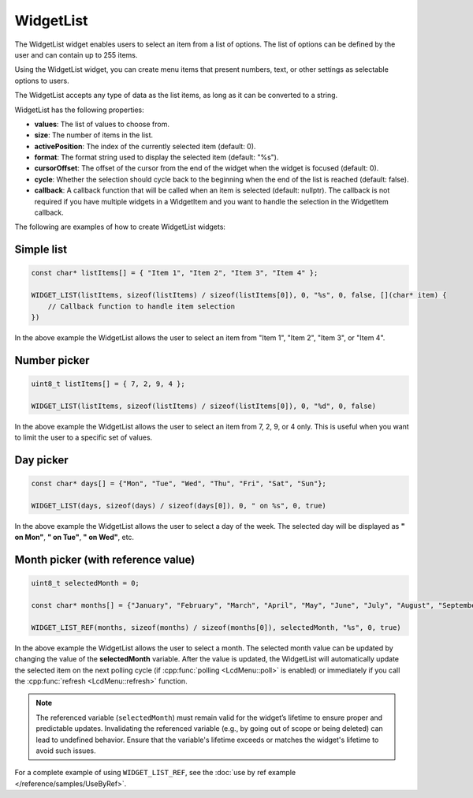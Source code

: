WidgetList
==========

The WidgetList widget enables users to select an item from a list of options.
The list of options can be defined by the user and can contain up to 255 items.

Using the WidgetList widget, you can create menu items that present numbers, text, or other settings as selectable options to users.

The WidgetList accepts any type of data as the list items, as long as it can be converted to a string.

WidgetList has the following properties:

- **values**: The list of values to choose from.
- **size**: The number of items in the list.
- **activePosition**: The index of the currently selected item (default: 0).
- **format**: The format string used to display the selected item (default: "%s").
- **cursorOffset**: The offset of the cursor from the end of the widget when the widget is focused (default: 0).
- **cycle**: Whether the selection should cycle back to the beginning when the end of the list is reached (default: false).
- **callback**: A callback function that will be called when an item is selected (default: nullptr).
  The callback is not required if you have multiple widgets in a WidgetItem and you want to handle the selection in the WidgetItem callback.

The following are examples of how to create WidgetList widgets:

Simple list
-----------

.. code-block:: c++

    const char* listItems[] = { "Item 1", "Item 2", "Item 3", "Item 4" };

    WIDGET_LIST(listItems, sizeof(listItems) / sizeof(listItems[0]), 0, "%s", 0, false, [](char* item) {
        // Callback function to handle item selection
    })

In the above example the WidgetList allows the user to select an item from "Item 1", "Item 2", "Item 3", or "Item 4".

Number picker
-------------

.. code-block:: c++

    uint8_t listItems[] = { 7, 2, 9, 4 };

    WIDGET_LIST(listItems, sizeof(listItems) / sizeof(listItems[0]), 0, "%d", 0, false)

In the above example the WidgetList allows the user to select an item from 7, 2, 9, or 4 only.
This is useful when you want to limit the user to a specific set of values.

Day picker
----------

.. code-block:: c++

    const char* days[] = {"Mon", "Tue", "Wed", "Thu", "Fri", "Sat", "Sun"};

    WIDGET_LIST(days, sizeof(days) / sizeof(days[0]), 0, " on %s", 0, true)

In the above example the WidgetList allows the user to select a day of the week.
The selected day will be displayed as **" on Mon"**, **" on Tue"**, **" on Wed"**, etc.

Month picker (with reference value)
-----------------------------------

.. code-block:: c++

    uint8_t selectedMonth = 0;

    const char* months[] = {"January", "February", "March", "April", "May", "June", "July", "August", "September", "October", "November", "December"};

    WIDGET_LIST_REF(months, sizeof(months) / sizeof(months[0]), selectedMonth, "%s", 0, true)

In the above example the WidgetList allows the user to select a month.
The selected month value can be updated by changing the value of the **selectedMonth** variable.
After the value is updated, the WidgetList will automatically update the selected item on the next polling cycle (if :cpp:func:`polling <LcdMenu::poll>` is enabled) or
immediately if you call the :cpp:func:`refresh <LcdMenu::refresh>` function.

.. note::

    The referenced variable (``selectedMonth``) must remain valid for the widget’s lifetime to ensure proper and predictable updates.
    Invalidating the referenced variable (e.g., by going out of scope or being deleted) can lead to undefined behavior.
    Ensure that the variable's lifetime exceeds or matches the widget's lifetime to avoid such issues.

For a complete example of using ``WIDGET_LIST_REF``, see the :doc:`use by ref example </reference/samples/UseByRef>`.